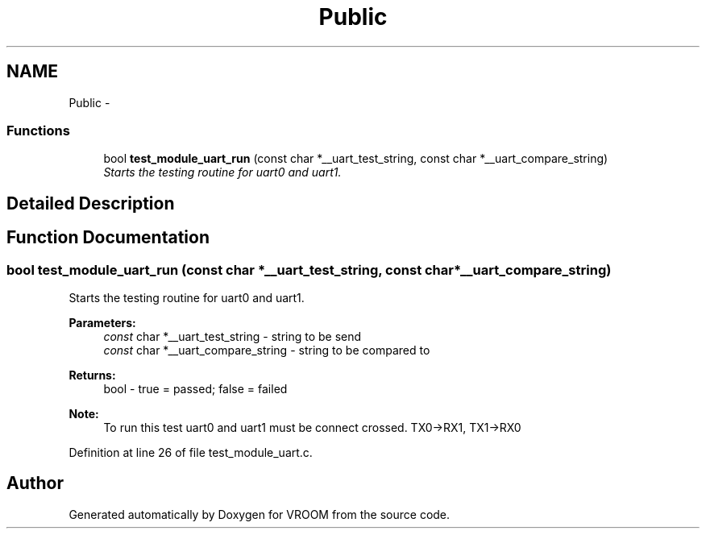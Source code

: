 .TH "Public" 3 "Sun Nov 30 2014" "Version v0.01" "VROOM" \" -*- nroff -*-
.ad l
.nh
.SH NAME
Public \- 
.SS "Functions"

.in +1c
.ti -1c
.RI "bool \fBtest_module_uart_run\fP (const char *__uart_test_string, const char *__uart_compare_string)"
.br
.RI "\fIStarts the testing routine for uart0 and uart1\&. \fP"
.in -1c
.SH "Detailed Description"
.PP 

.SH "Function Documentation"
.PP 
.SS "bool test_module_uart_run (const char *__uart_test_string, const char *__uart_compare_string)"

.PP
Starts the testing routine for uart0 and uart1\&. 
.PP
\fBParameters:\fP
.RS 4
\fIconst\fP char *__uart_test_string - string to be send 
.br
\fIconst\fP char *__uart_compare_string - string to be compared to
.RE
.PP
\fBReturns:\fP
.RS 4
bool - true = passed; false = failed 
.RE
.PP
\fBNote:\fP
.RS 4
To run this test uart0 and uart1 must be connect crossed\&. TX0->RX1, TX1->RX0 
.RE
.PP

.PP
Definition at line 26 of file test_module_uart\&.c\&.
.SH "Author"
.PP 
Generated automatically by Doxygen for VROOM from the source code\&.
